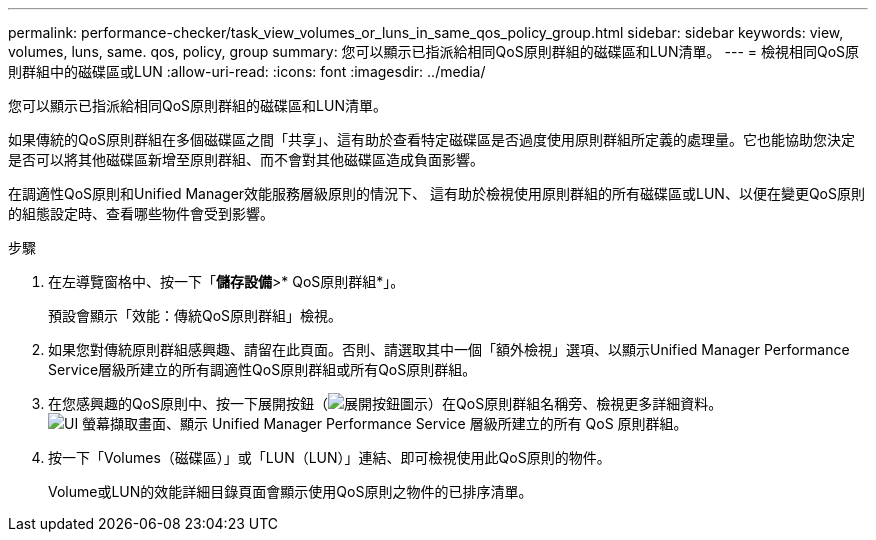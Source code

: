 ---
permalink: performance-checker/task_view_volumes_or_luns_in_same_qos_policy_group.html 
sidebar: sidebar 
keywords: view, volumes, luns, same. qos, policy, group 
summary: 您可以顯示已指派給相同QoS原則群組的磁碟區和LUN清單。 
---
= 檢視相同QoS原則群組中的磁碟區或LUN
:allow-uri-read: 
:icons: font
:imagesdir: ../media/


[role="lead"]
您可以顯示已指派給相同QoS原則群組的磁碟區和LUN清單。

如果傳統的QoS原則群組在多個磁碟區之間「共享」、這有助於查看特定磁碟區是否過度使用原則群組所定義的處理量。它也能協助您決定是否可以將其他磁碟區新增至原則群組、而不會對其他磁碟區造成負面影響。

在調適性QoS原則和Unified Manager效能服務層級原則的情況下、 這有助於檢視使用原則群組的所有磁碟區或LUN、以便在變更QoS原則的組態設定時、查看哪些物件會受到影響。

.步驟
. 在左導覽窗格中、按一下「*儲存設備*>* QoS原則群組*」。
+
預設會顯示「效能：傳統QoS原則群組」檢視。

. 如果您對傳統原則群組感興趣、請留在此頁面。否則、請選取其中一個「額外檢視」選項、以顯示Unified Manager Performance Service層級所建立的所有調適性QoS原則群組或所有QoS原則群組。
. 在您感興趣的QoS原則中、按一下展開按鈕（image:../media/chevron_down.gif["展開按鈕圖示"]）在QoS原則群組名稱旁、檢視更多詳細資料。image:../media/adaptive_qos_expanded.gif["UI 螢幕擷取畫面、顯示 Unified Manager Performance Service 層級所建立的所有 QoS 原則群組。"]
. 按一下「Volumes（磁碟區）」或「LUN（LUN）」連結、即可檢視使用此QoS原則的物件。
+
Volume或LUN的效能詳細目錄頁面會顯示使用QoS原則之物件的已排序清單。


